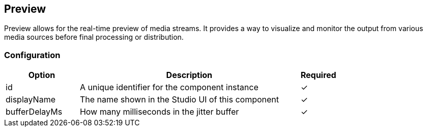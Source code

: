 == Preview
Preview allows for the real-time preview of media streams. It provides a way to visualize and monitor the output from various media sources before final processing or distribution.

=== Configuration
[cols="2,6,^1",options="header"]
|===
|Option | Description | Required
| id | A unique identifier for the component instance | ✓
| displayName | The name shown in the Studio UI of this component | ✓
| bufferDelayMs | How many milliseconds in the jitter buffer |  ✓ 
|===

